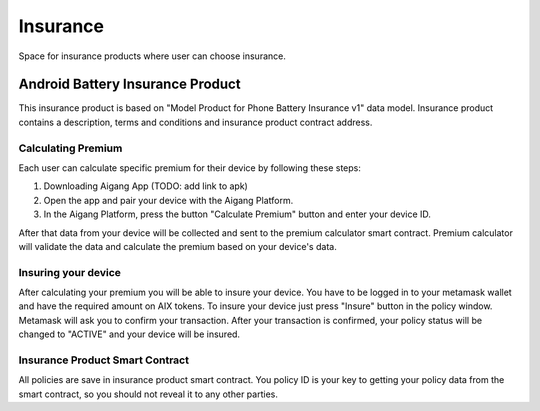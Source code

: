 Insurance
=================
Space for insurance products where user can choose insurance.

Android Battery Insurance Product
-----------
This insurance product is based on "Model Product for Phone Battery Insurance v1" data model.
Insurance product contains a description, terms and conditions and insurance product contract address.

Calculating Premium
^^^^^^^^^^^^^^^^
Each user can calculate specific premium for their device by following these steps:

1. Downloading Aigang App (TODO: add link to apk)
2. Open the app and pair your device with the Aigang Platform.
3. In the Aigang Platform, press the button "Calculate Premium" button and enter your device ID.

After that data from your device will be collected and sent to the premium calculator smart contract.
Premium calculator will validate the data and calculate the premium based on your device's data.

Insuring your device
^^^^^^^^^^^^^^^^
After calculating your premium you will be able to insure your device. 
You have to be logged in to your metamask wallet and have the required amount on AIX tokens.
To insure your device just press "Insure" button in the policy window. 
Metamask will ask you to confirm your transaction.
After your transaction is confirmed, your policy status will be changed to "ACTIVE" and your device
will be insured.


Insurance Product Smart Contract
^^^^^^^^^^^^^^^^
All policies are save in insurance product smart contract. 
You policy ID is your key to getting your policy data from the smart contract, so you should not reveal 
it to any other parties.

